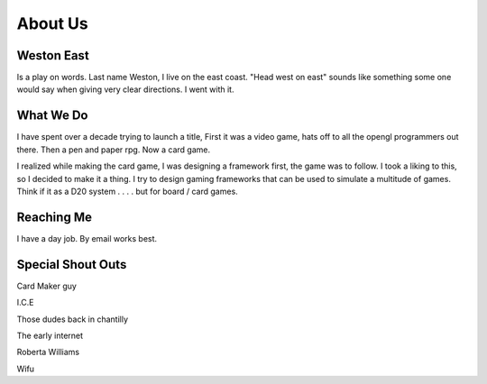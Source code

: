 ========
About Us
========

Weston East
===========

Is a play on words. Last name Weston, I live on the east coast. "Head west on east" sounds like something some one would say when giving very clear directions. I went with it.

What We Do
==========

I have spent over a decade trying to launch a title, First it was a video game, hats off to all the opengl programmers out there. Then a pen and paper rpg. Now a card game.

I realized while making the card game, I was designing a framework first, the game was to follow. I took a liking to this, so I decided to make it a thing. I try to design gaming frameworks that can be used to simulate a multitude of games. Think if it as a D20 system . . . . but for board / card games.

Reaching Me
===========

I have a day job. By email works best.

Special Shout Outs
==================

Card Maker guy

I.C.E

Those dudes back in chantilly 

The early internet

Roberta Williams

Wifu

